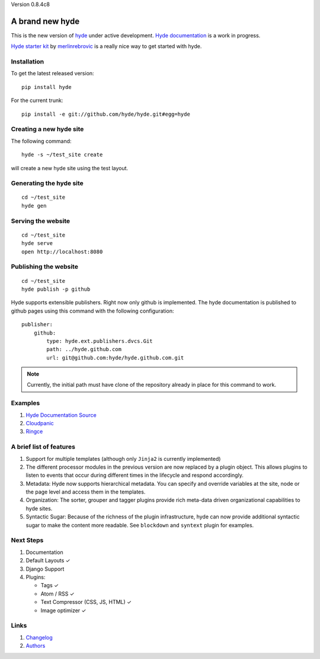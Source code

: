 Version 0.8.4c8

A brand new **hyde**
====================

This is the new version of `hyde`_ under active development.
`Hyde documentation`_ is a work in progress.

`Hyde starter kit`_ by `merlinrebrovic`_ is a really nice way to get started
with hyde.

Installation
------------

To get the latest released version:

::

    pip install hyde

For the current trunk:

::

    pip install -e git://github.com/hyde/hyde.git#egg=hyde

Creating a new hyde site
------------------------

The following command:

::

        hyde -s ~/test_site create

will create a new hyde site using the test layout.

Generating the hyde site
------------------------

::

        cd ~/test_site
        hyde gen

Serving the website
-------------------

::

        cd ~/test_site
        hyde serve
        open http://localhost:8080

Publishing the website
----------------------

::

        cd ~/test_site
        hyde publish -p github


Hyde supports extensible publishers. Right now only github is implemented.
The hyde documentation is published to github pages using this command with
the following configuration:

::

        publisher:
            github:
                type: hyde.ext.publishers.dvcs.Git
                path: ../hyde.github.com
                url: git@github.com:hyde/hyde.github.com.git

.. Note:: Currently, the initial path must have clone of the repository
          already in place for this command to work.

Examples
--------

1. `Hyde Documentation Source`_
2. `Cloudpanic`_
3. `Ringce`_

A brief list of features
------------------------

1. Support for multiple templates (although only ``Jinja2`` is currently
   implemented)
2. The different processor modules in the previous version are now
   replaced by a plugin object. This allows plugins to listen to events
   that occur during different times in the lifecycle and respond
   accordingly.
3. Metadata: Hyde now supports hierarchical metadata. You can specify
   and override variables at the site, node or the page level and access
   them in the templates.
4. Organization: The sorter, grouper and tagger plugins provide rich
   meta-data driven organizational capabilities to hyde sites.
5. Syntactic Sugar: Because of the richness of the plugin
   infrastructure, hyde can now provide additional syntactic sugar to
   make the content more readable. See ``blockdown`` and ``syntext``
   plugin for examples.

Next Steps
----------

1. Documentation
2. Default Layouts ✓
3. Django Support
4. Plugins:

   -  Tags ✓
   -  Atom / RSS ✓
   -  Text Compressor (CSS, JS, HTML) ✓
   -  Image optimizer ✓

Links
-----

1. `Changelog`_
2. `Authors`_


.. _hyde: https://github.com/lakshmivyas/hyde
.. _Hyde documentation: http://hyde.github.com
.. _Hyde Documentation Source: https://github.com/hyde/docs
.. _Cloudpanic: https://github.com/tipiirai/cloudpanic
.. _Ringce: https://github.com/lakshmivyas/ringce/tree/v3.0
.. _Authors: https://github.com/hyde/hyde/blob/master/AUTHORS.rst
.. _Changelog: https://github.com/hyde/hyde/blob/master/CHANGELOG.rst
.. _Hyde starter kit: http://merlin.rebrovic.net/hyde-starter-kit/about.html
.. _merlinrebrovic: https://github.com/merlinrebrovic
